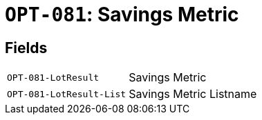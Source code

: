 = `OPT-081`: Savings Metric
:navtitle: Business Terms

[horizontal]

== Fields
[horizontal]
  `OPT-081-LotResult`:: Savings Metric
  `OPT-081-LotResult-List`:: Savings Metric Listname
